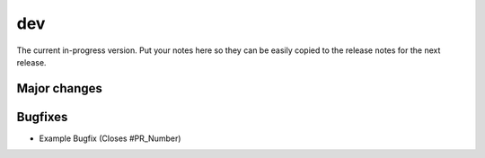 dev
===

The current in-progress version. Put your notes here so they can be easily
copied to the release notes for the next release.

Major changes
-------------


Bugfixes
--------

* Example Bugfix (Closes #PR_Number)
